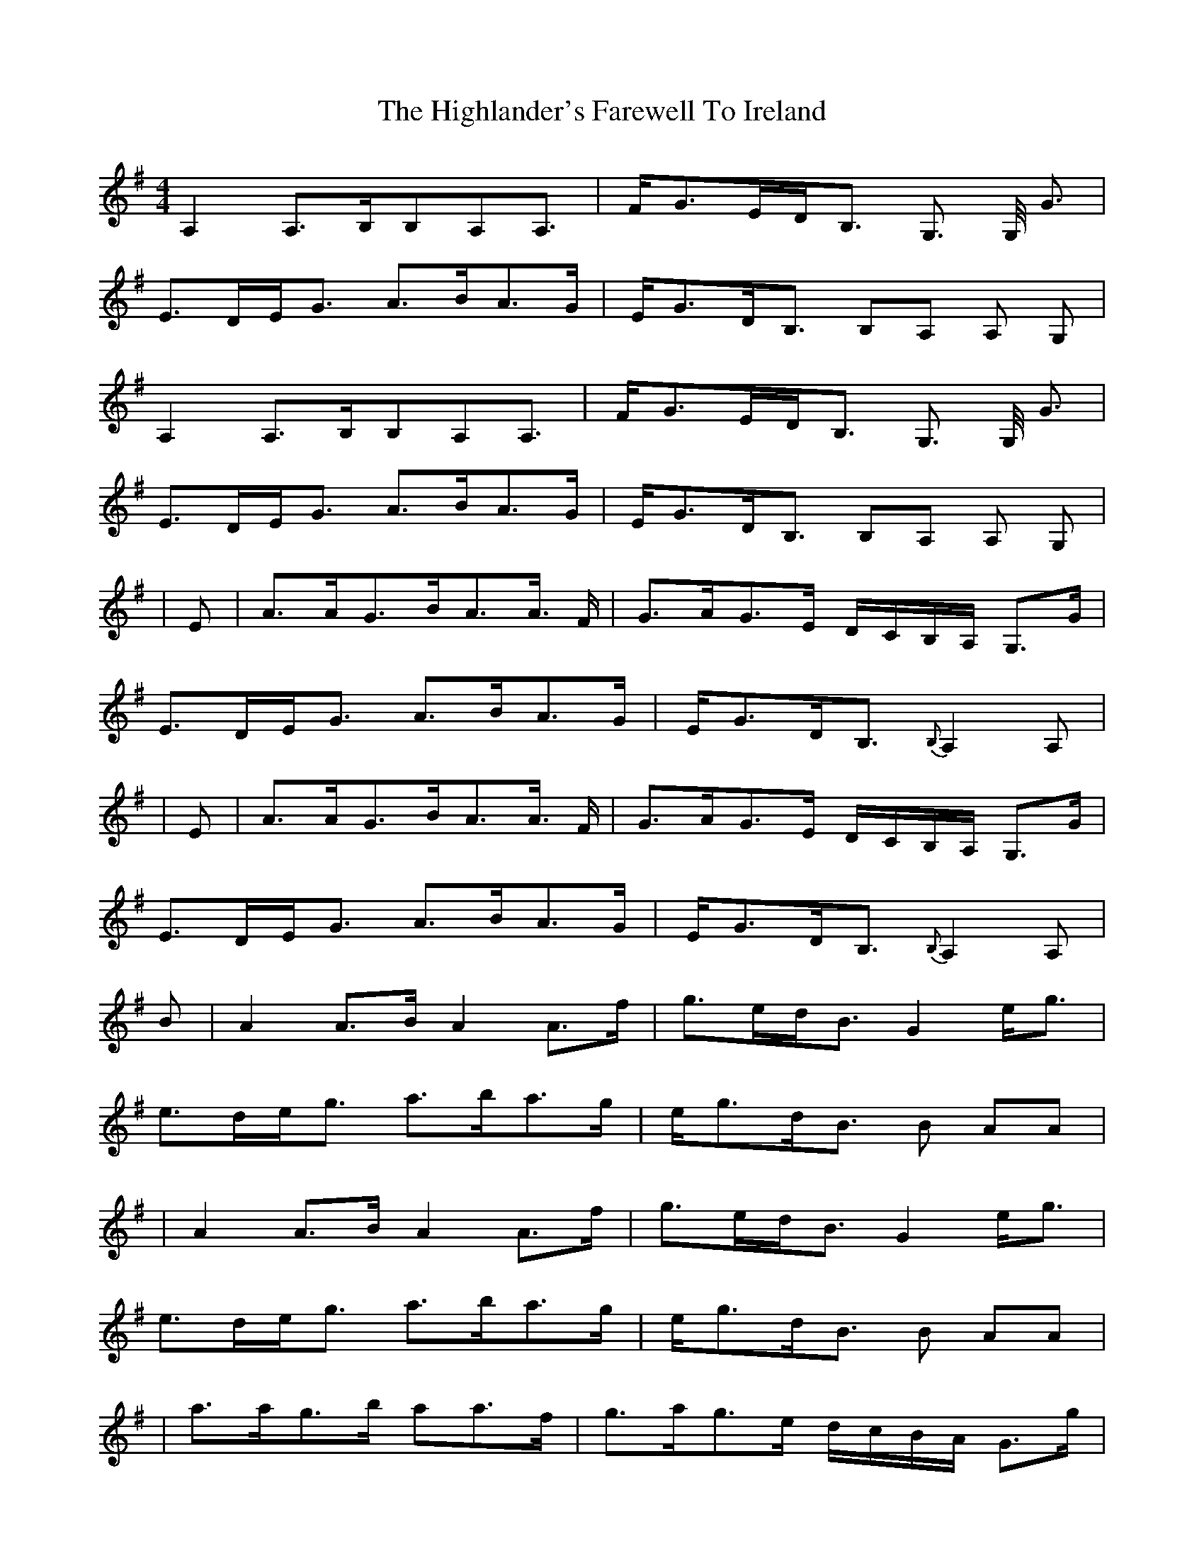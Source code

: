 X: 2
T: Highlander's Farewell To Ireland, The
Z: Oisin Morgan
S: https://thesession.org/tunes/2695#setting25497
R: strathspey
M: 4/4
L: 1/8
K: Ador
A,2 A,>B,B,A,A,> | FG>ED<B, G,> G, <G |
E>DE<G A>BA>G | E<GD<B, B,A, A, G, |
A,2 A,>B,B,A,A,> | FG>ED<B, G,> G, <G |
E>DE<G A>BA>G | E<GD<B, B,A, A, G, |
| E | A>AG>BA>A> F | G>AG>E D/C/B,/A,/ G,>G |
E>DE<G A>BA>G | E<GD<B,{B,} A,2 A, |
|E | A>AG>BA>A> F | G>AG>E D/C/B,/A,/ G,>G |
E>DE<G A>BA>G | E<GD<B,{B,} A,2 A, |
B| A2 A>B A2 A>f | g>ed<B G2 e<g|
e>de<g a>ba>g |e<gd<B B AA |
| A2 A>B A2 A>f | g>ed<B G2 e<g |
e>de<g a>ba>g | e<gd<B B AA |
| a>ag>b aa>f | g>ag>e d/c/B/A/ G>g |
e>de<g a>ba>g | e<gd<B A2 A |
a>ag>b aa>f | g>ag>e d/c/B/A/ G>g |
e>de<g a>ba>g | e<gd<B A2 A |
|:D|E>A, A,/A,/A, E>DE<G|B,>G, G,/G,/G, B,>A,B,<D|
E>A, A,/A,/A, E<DE<A|G<ED<B, A,2 z:|
z|e<aa>g a>ba>e|g<be<g d>gB<G|e<aa>g a>ba>e|d<eg>B A/A/A A>B|
e<aa>g a>ba>e|g<be<g d>gB<G|c<Ad>B e<Ag>e|a>eg<B A2 A |
||:d| e>A A/A/A e>de<g | B>G G/G/G B>AB<d |
e>A A/A/A e<de<a | g<ed<B A2z :||
z|e<aa>g a>ba>e|g<be<g d>gB<G|e<aa>g a>ba>e|d<eg>B A/A/A A>B|
e<aa>g a>ba>e|g<be<g d>gB<G|c<Ad>B e<Ag>e|a>eg<B A2 A |]
